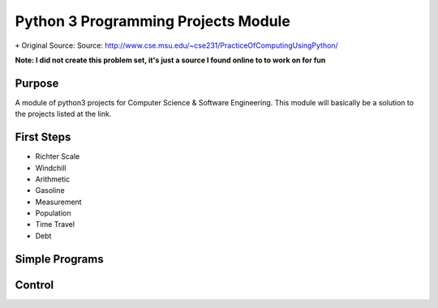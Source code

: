 Python 3 Programming Projects Module
====================================
``+`` Original Source: Source: http://www.cse.msu.edu/~cse231/PracticeOfComputingUsingPython/

**Note: I did not create this problem set, it's just a source I found online to
to work on for fun**

Purpose
-------
A module of python3 projects for Computer Science & Software Engineering. This
module will basically be a solution to the projects listed at the link.



First Steps
-----------
+ Richter Scale
+ Windchill
+ Arithmetic
+ Gasoline
+ Measurement
+ Population
+ Time Travel
+ Debt


Simple Programs
---------------

Control
-------
